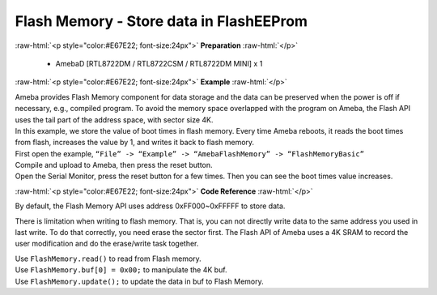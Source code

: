 ##########################################################################
Flash Memory - Store data in FlashEEProm
##########################################################################

.. role:: raw-html(raw)
   :format: html

:raw-html:`<p style="color:#E67E22; font-size:24px">`
**Preparation**
:raw-html:`</p>`

  - AmebaD [RTL8722DM / RTL8722CSM / RTL8722DM MINI] x 1

:raw-html:`<p style="color:#E67E22; font-size:24px">`
**Example**
:raw-html:`</p>`

| Ameba provides Flash Memory component for data storage and the data
  can be preserved when the power is off if necessary, e.g., compiled
  program. To avoid the memory space overlapped with the program on
  Ameba, the Flash API uses the tail part of the address space, with
  sector size 4K.
| In this example, we store the value of boot times in flash memory.
  Every time Ameba reboots, it reads the boot times from flash,
  increases the value by 1, and writes it back to flash memory.

| First open the example, ``“File” -> “Example” -> “AmebaFlashMemory” ->
  “FlashMemoryBasic”``
| |1|

| Compile and upload to Ameba, then press the reset button.
| Open the Serial Monitor, press the reset button for a few times. Then
  you can see the boot times value increases.
| |2|

:raw-html:`<p style="color:#E67E22; font-size:24px">`
**Code Reference**
:raw-html:`</p>`

By default, the Flash Memory API uses address 0xFF000~0xFFFFF to store
data.

There is limitation when writing to flash memory. That is, you can not
directly write data to the same address you used in last write. To do
that correctly, you need erase the sector first. The Flash API of Ameba
uses a 4K SRAM to record the user modification and do the erase/write
task together.

| Use ``FlashMemory.read()`` to read from Flash memory.
| Use ``FlashMemory.buf[0] = 0x00;`` to manipulate the 4K buf.
| Use ``FlashMemory.update();`` to update the data in buf to Flash Memory.

.. |1| image:: /ambd_arduino/media/[RTL8722CSM]_[RTL8722DM]_Flash_Memory_Store_data_in_FlashEEProm/image1.png
   :width: 581
   :height: 1116
   :scale: 50 %
.. |2| image:: /ambd_arduino/media/[RTL8722CSM]_[RTL8722DM]_Flash_Memory_Store_data_in_FlashEEProm/image2.png
   :width: 677
   :height: 591
   :scale: 100 %